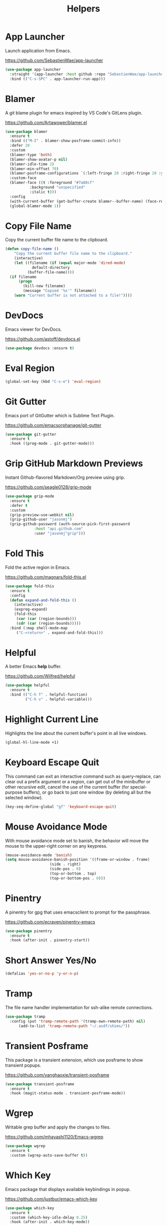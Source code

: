 #+TITLE: Helpers
#+PROPERTY: header-args      :tangle "../config-elisp/helpers.el"
* App Launcher
Launch application from Emacs.

https://github.com/SebastienWae/app-launcher
#+begin_src emacs-lisp
(use-package app-launcher
  :straight '(app-launcher :host github :repo "SebastienWae/app-launcher")
  :bind (("C-s-SPC" . app-launcher-run-app)))
#+end_src
* Blamer
A git blame plugin for emacs inspired by VS Code's GitLens plugin.

https://github.com/Artawower/blamer.el
#+begin_src emacs-lisp
  (use-package blamer
    :ensure t
    :bind (("M-I" . blamer-show-posframe-commit-info))
    :defer 20
    :custom
    (blamer-type 'both)
    (blamer-show-avatar-p nil)
    (blamer-idle-time 2)
    (blamer-min-offset 70)
    (blamer-posframe-configurations `(:left-fringe 20 :right-fringe 20 :y-pixel-offset 20 :x-pixel-offset -20 :border-width 1 :border-color ,(face-attribute 'default :foreground) :lines-truncate t :accept-focus nil))
    :custom-face
    (blamer-face ((t :foreground "#7a88cf"
		     :background "unspecified"
		     :italic t)))
    :config
    (with-current-buffer (get-buffer-create blamer--buffer-name) (face-remap-add-relative 'fringe :background (face-attribute 'default :background) :foreground (face-attribute 'default :background)))
    (global-blamer-mode 1))
#+end_src
* Copy File Name
Copy the current buffer file name to the clipboard.
#+begin_src emacs-lisp
  (defun copy-file-name ()
      "Copy the current buffer file name to the clipboard."
      (interactive)
      (let ((filename (if (equal major-mode 'dired-mode)
			  default-directory
			(buffer-file-name))))
	(if filename
	    (progn
	      (kill-new filename)
	      (message "Copied '%s'" filename))
	  (warn "Current buffer is not attached to a file!"))))
#+end_src
* DevDocs
Emacs viewer for DevDocs.

https://github.com/astoff/devdocs.el
#+begin_src emacs-lisp
  (use-package devdocs :ensure t)
#+end_src
* Eval Region
#+begin_src emacs-lisp
  (global-set-key (kbd "C-s-e") 'eval-region)
#+end_src
* Git Gutter
Emacs port of GitGutter which is Sublime Text Plugin.

https://github.com/emacsorphanage/git-gutter
#+begin_src emacs-lisp
  (use-package git-gutter
    :ensure t
    :hook ((prog-mode . git-gutter-mode)))
#+end_src
* Grip GitHub Markdown Previews
Instant Github-flavored Markdown/Org preview using grip.

https://github.com/seagle0128/grip-mode
#+begin_src emacs-lisp
  (use-package grip-mode
    :ensure t
    :defer t
    :custom
    (grip-preview-use-webkit nil)
    (grip-github-user "jasonmj")
    (grip-github-password (auth-source-pick-first-password
			   :host "api.github.com"
			   :user "jasonmj^grip")))
#+end_src
* Fold This
Fold the active region in Emacs.

https://github.com/magnars/fold-this.el
#+begin_src emacs-lisp
  (use-package fold-this
    :ensure t
    :config
    (defun expand-and-fold-this ()
      (interactive)
      (expreg-expand)
      (fold-this
       (car (car (region-bounds)))
       (cdr (car (region-bounds)))))
    :bind (:map shell-mode-map
	   ("C-<return>" . expand-and-fold-this)))
#+end_src
* Helpful
A better Emacs *help* buffer.

https://github.com/Wilfred/helpful
#+begin_src emacs-lisp
  (use-package helpful
    :ensure t
    :bind (("C-h f" . helpful-function)
           ("C-h v" . helpful-variable)))
#+end_src
* Highlight Current Line
Highlights the line about the current buffer's point in all live windows.
#+begin_src emacs-lisp
  (global-hl-line-mode +1)
#+end_src
* Keyboard Escape Quit
This command can exit an interactive command such as query-replace, can clear out a prefix argument or a region, can get out of the minibuffer or other recursive edit, cancel the use of the current buffer (for special-purpose buffers), or go back to just one window (by deleting all but the selected window).
#+begin_src emacs-lisp
  (key-seq-define-global "gf" 'keyboard-escape-quit)
#+end_src
* Mouse Avoidance Mode
With mouse avoidance mode set to banish, the behavior will move the mouse to the upper-right corner on any keypress.
#+begin_src emacs-lisp
  (mouse-avoidance-mode 'banish)
  (setq mouse-avoidance-banish-position '((frame-or-window . frame)
					  (side . right)
					  (side-pos . 0)
					  (top-or-bottom . top)
					  (top-or-bottom-pos . 0)))
#+end_src
* Pinentry
A pinentry for gpg that uses emacsclient to prompt for the passphrase. 

https://github.com/ecraven/pinentry-emacs
#+begin_src emacs-lisp
  (use-package pinentry
    :ensure t
    :hook (after-init . pinentry-start))
#+end_src
* Short Answer Yes/No
#+begin_src emacs-lisp
  (defalias 'yes-or-no-p 'y-or-n-p)
#+end_src
* Tramp
The file name handler implementation for ssh-alike remote connections.
#+begin_src emacs-lisp
  (use-package tramp
    :config (put 'tramp-remote-path '(tramp-own-remote-path) nil)
	    (add-to-list 'tramp-remote-path "~/.asdf/shims/"))
#+end_src
* Transient Posframe
This package is a transient extension, which use posframe to show transient popups.

https://github.com/yanghaoxie/transient-posframe
#+begin_src emacs-lisp
  (use-package transient-posframe
    :ensure t
    :hook (magit-status-mode . transient-posframe-mode))
#+end_src
* Wgrep
Writable grep buffer and apply the changes to files.

https://github.com/mhayashi1120/Emacs-wgrep
#+begin_src emacs-lisp
  (use-package wgrep
    :ensure t
    :custom (wgrep-auto-save-buffer t))
#+end_src
* Which Key
Emacs package that displays available keybindings in popup.

https://github.com/justbur/emacs-which-key
#+begin_src emacs-lisp
  (use-package which-key
    :ensure t
    :custom (which-key-idle-delay 0.25)
    :hook (after-init . which-key-mode))
#+end_src
* Which Key Posframe
Let emacs-which-key use posframe to show its popup. 

https://github.com/yanghaoxie/which-key-posframe
#+begin_src emacs-lisp
  (use-package which-key-posframe
    :ensure t
    :config (custom-set-faces '(which-key-posframe-border ((t nil))))
    :custom
    (which-key-posframe-border-width  20)
    (which-key-posframe-poshandler 'posframe-poshandler-window-top-center-offset)
    (which-key-posframe-parameters `((alpha . 90)))
    :hook (after-init . which-key-posframe-mode))
#+end_src
* Writeroom
A minor mode for Emacs that implements a distraction-free writing mode.

https://github.com/joostkremers/writeroom-mode
#+begin_src emacs-lisp
  (use-package writeroom-mode
    :ensure t
    :hook ((devdocs-mode . writeroom-mode))
    :custom (writeroom-width 100))
#+end_src

